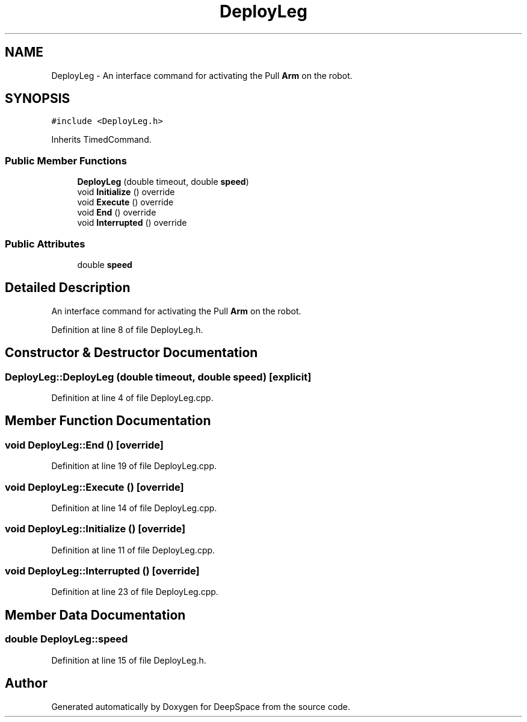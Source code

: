 .TH "DeployLeg" 3 "Tue Mar 12 2019" "Version 2019" "DeepSpace" \" -*- nroff -*-
.ad l
.nh
.SH NAME
DeployLeg \- An interface command for activating the Pull \fBArm\fP on the robot\&.  

.SH SYNOPSIS
.br
.PP
.PP
\fC#include <DeployLeg\&.h>\fP
.PP
Inherits TimedCommand\&.
.SS "Public Member Functions"

.in +1c
.ti -1c
.RI "\fBDeployLeg\fP (double timeout, double \fBspeed\fP)"
.br
.ti -1c
.RI "void \fBInitialize\fP () override"
.br
.ti -1c
.RI "void \fBExecute\fP () override"
.br
.ti -1c
.RI "void \fBEnd\fP () override"
.br
.ti -1c
.RI "void \fBInterrupted\fP () override"
.br
.in -1c
.SS "Public Attributes"

.in +1c
.ti -1c
.RI "double \fBspeed\fP"
.br
.in -1c
.SH "Detailed Description"
.PP 
An interface command for activating the Pull \fBArm\fP on the robot\&. 
.PP
Definition at line 8 of file DeployLeg\&.h\&.
.SH "Constructor & Destructor Documentation"
.PP 
.SS "DeployLeg::DeployLeg (double timeout, double speed)\fC [explicit]\fP"

.PP
Definition at line 4 of file DeployLeg\&.cpp\&.
.SH "Member Function Documentation"
.PP 
.SS "void DeployLeg::End ()\fC [override]\fP"

.PP
Definition at line 19 of file DeployLeg\&.cpp\&.
.SS "void DeployLeg::Execute ()\fC [override]\fP"

.PP
Definition at line 14 of file DeployLeg\&.cpp\&.
.SS "void DeployLeg::Initialize ()\fC [override]\fP"

.PP
Definition at line 11 of file DeployLeg\&.cpp\&.
.SS "void DeployLeg::Interrupted ()\fC [override]\fP"

.PP
Definition at line 23 of file DeployLeg\&.cpp\&.
.SH "Member Data Documentation"
.PP 
.SS "double DeployLeg::speed"

.PP
Definition at line 15 of file DeployLeg\&.h\&.

.SH "Author"
.PP 
Generated automatically by Doxygen for DeepSpace from the source code\&.
